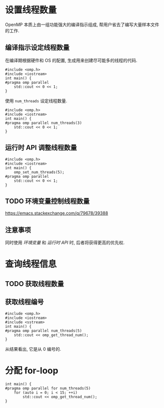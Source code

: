 * 设置线程数量

OpenMP 本质上由一组功能强大的编译指示组成, 帮用户省去了编写大量样本文件的工作.

** 编译指示设定线程数量

#+CAPTION: 在编译期根据硬件和 OS 的配置, 生成用来创建尽可能多的线程的代码.
#+BEGIN_SRC C++
  #include <omp.h>
  #include <iostream>
  int main() {
  #pragma omp parallel
      std::cout << 0 << 1;
  }
#+END_SRC

#+CAPTION: 使用 ~num_threads~ 设定线程数量.
#+BEGIN_SRC C++
  #include <omp.h>
  #include <iostream>
  int main() {
  #pragma omp parallel num_threads(3)
      std::cout << 0 << 1;
  }
#+END_SRC

** 运行时 API 调整线程数量

#+BEGIN_SRC C++
  #include <omp.h>
  #include <iostream>
  int main() {
      omp_set_num_threads(5);
  #pragma omp parallel
      std::cout << 0 << 1;
  }
#+END_SRC

** TODO 环境变量控制线程数量

[[https://emacs.stackexchange.com/q/79678/39388]]

** 注意事项

同时使用 [[环境变量控制线程数量][环境变量]] 和 [[运行时 API 调整线程数量][运行时 API]] 时, 后者将获得更高的优先权.

* 查询线程信息
** TODO 获取线程数量
** 获取线程编号

#+BEGIN_SRC C++
  #include <omp.h>
  #include <iostream>
  #include <sstream>
  int main() {
  #pragma omp parallel num_threads(5)
      std::cout << omp_get_thread_num();
  }
#+END_SRC

从结果看出, 它是从 0 编号的.

* 分配 for-loop

#+BEGIN_SRC C++
  int main() {
  #pragma omp parallel for num_threads(5)
      for (auto i = 0; i < 15; ++i)
          std::cout << omp_get_thread_num();
  }
#+END_SRC

#+RESULTS:

* COMMENT File Local Variables

# Local Variables:
# coding: utf-8-unix
# eval: (abbrev-mode)
# eval: (require 'ob-C)
# org-babel-C++-compiler: "g++.exe  \
#                           -std=c++20 -Wall -O0  \
#                           -fopenmp "
# org-babel-default-header-args:C: ((:includes . ("<iostream>" "<omp.h>")))
# org-confirm-babel-evaluate: nil
# End:
